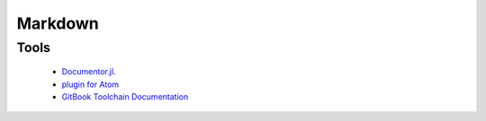 Markdown
***********

Tools
=========

  * `Documentor.jl <https://juliadocs.github.io/Documenter.jl/stable/>`_.
  * `plugin for Atom <https://github.com/cthos/atom-gitbook>`_
  * `GitBook Toolchain Documentation <https://www.gitbook.com/book/gitbookio/docs-toolchain/details>`_
